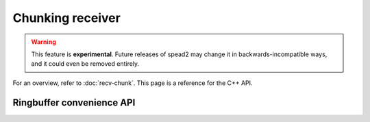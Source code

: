 Chunking receiver
=================

.. warning::

   This feature is **experimental**. Future releases of spead2 may change it
   in backwards-incompatible ways, and it could even be removed entirely.

For an overview, refer to :doc:`recv-chunk`. This page is a reference for the
C++ API.

.. doxygenstruct:: spead2::recv::chunk_place_data
   :members:

.. doxygentypedef:: spead2::recv::chunk_place_function

.. cpp:type:: std::function<std::unique_ptr<chunk>(std::int64_t chunk_id)> chunk_allocate_function

   Callback to obtain storage for a new chunk.

.. doxygentypedef:: spead2::recv::chunk_ready_function

.. doxygenclass:: spead2::recv::chunk
   :members:

.. doxygenclass:: spead2::recv::chunk_stream_config
   :members:

.. doxygenclass:: spead2::recv::chunk_stream
   :members: chunk_stream, get_chunk_config

Ringbuffer convenience API
--------------------------

.. doxygenclass:: spead2::recv::chunk_ring_stream
   :members: chunk_ring_stream, add_free_chunk, get_data_ringbuffer, get_free_ringbuffer
